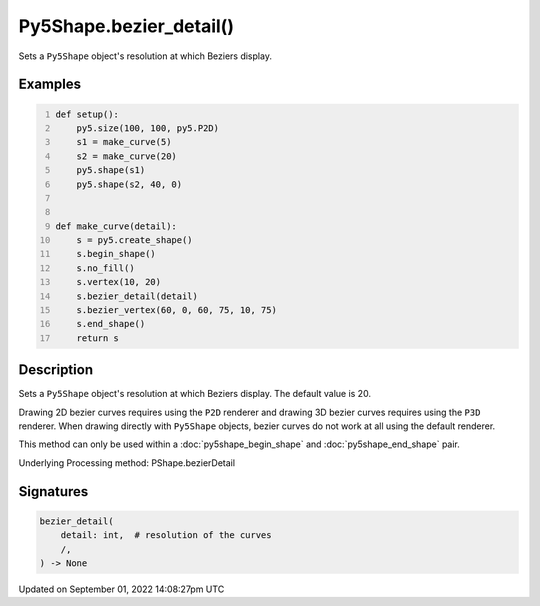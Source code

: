 Py5Shape.bezier_detail()
========================

Sets a ``Py5Shape`` object's resolution at which Beziers display.

Examples
--------

.. raw:: html

    <div class="example-table">

.. raw:: html

    <div class="example-row"><div class="example-cell-image">

.. image:: /images/reference/Py5Shape_bezier_detail_0.png
    :alt: example picture for bezier_detail()

.. raw:: html

    </div><div class="example-cell-code">

.. code:: python
    :number-lines:

    def setup():
        py5.size(100, 100, py5.P2D)
        s1 = make_curve(5)
        s2 = make_curve(20)
        py5.shape(s1)
        py5.shape(s2, 40, 0)


    def make_curve(detail):
        s = py5.create_shape()
        s.begin_shape()
        s.no_fill()
        s.vertex(10, 20)
        s.bezier_detail(detail)
        s.bezier_vertex(60, 0, 60, 75, 10, 75)
        s.end_shape()
        return s

.. raw:: html

    </div></div>

.. raw:: html

    </div>

Description
-----------

Sets a ``Py5Shape`` object's resolution at which Beziers display. The default value is 20.

Drawing 2D bezier curves requires using the ``P2D`` renderer and drawing 3D bezier curves requires using the ``P3D`` renderer. When drawing directly with ``Py5Shape`` objects, bezier curves do not work at all using the default renderer.

This method can only be used within a :doc:`py5shape_begin_shape` and :doc:`py5shape_end_shape` pair.

Underlying Processing method: PShape.bezierDetail

Signatures
----------

.. code:: python

    bezier_detail(
        detail: int,  # resolution of the curves
        /,
    ) -> None

Updated on September 01, 2022 14:08:27pm UTC


